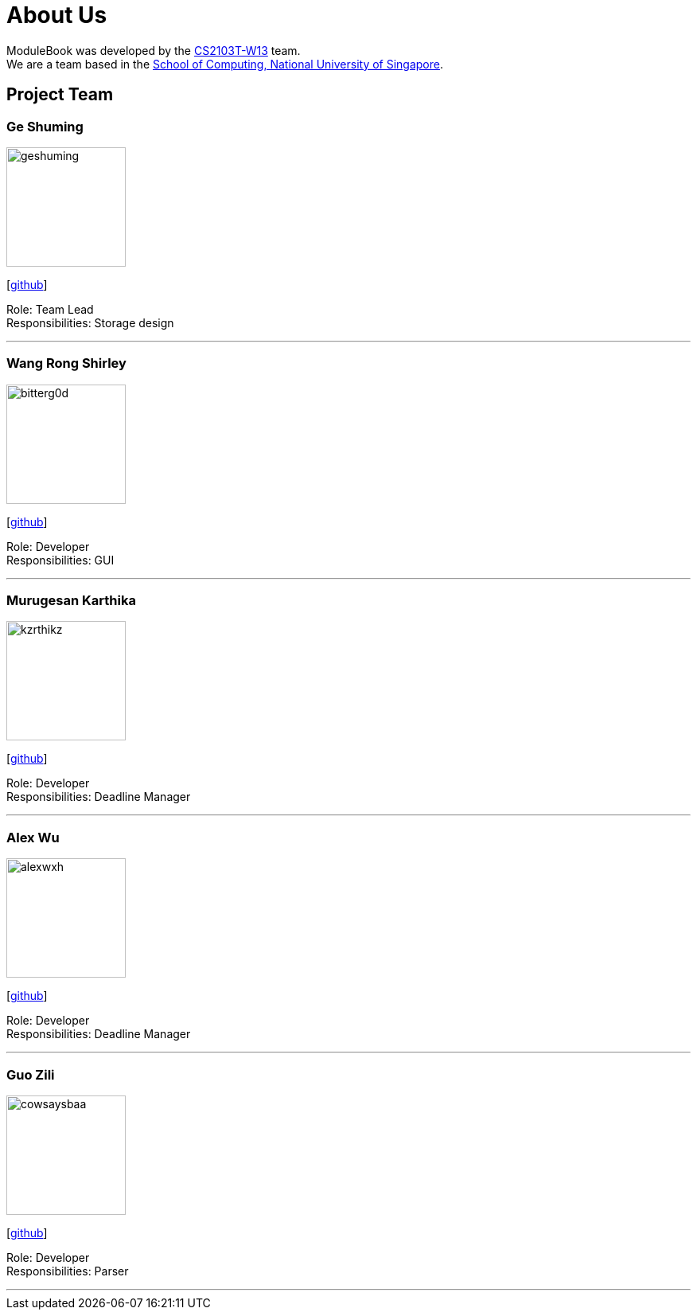 = About Us
:site-section: AboutUs
:relfileprefix: team/
:imagesDir: images
:stylesDir: stylesheets


ModuleBook was developed by the https://ay1920s1-cs2103t-w13-1.github.io/main/[CS2103T-W13] team. +
We are a team based in the http://www.comp.nus.edu.sg[School of Computing, National University of Singapore].

== Project Team

=== Ge Shuming
image::geshuming.png[width="150", align="left"]
{empty}[https://github.com/geshuming[github]]

Role: Team Lead +
Responsibilities: Storage design

'''

=== Wang Rong Shirley
image::bitterg0d.png[width="150", align="left"]
{empty}[https://github.com/bitterg0d[github]]

Role: Developer +
Responsibilities: GUI

'''

=== Murugesan Karthika
image::kzrthikz.png[width="150", align="left"]
{empty}[https://github.com/Kzrthikz[github]]

Role: Developer +
Responsibilities: Deadline Manager

'''

=== Alex Wu
image::alexwxh.png[width="150", align="left"]
{empty}[https://github.com/alexwxh[github]]

Role: Developer +
Responsibilities: Deadline Manager

'''

=== Guo Zili
image::cowsaysbaa.png[width="150", align="left"]
{empty}[https://github.com/CowSaysBaa[github]]

Role: Developer +
Responsibilities: Parser

'''
